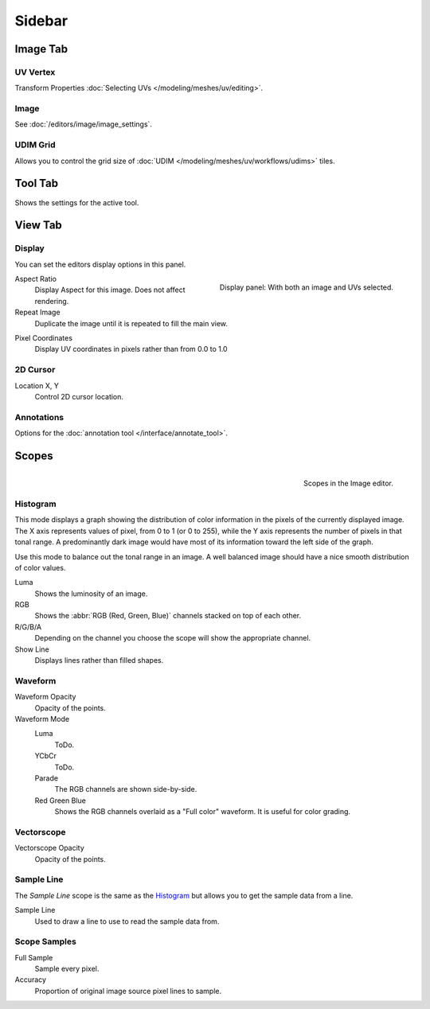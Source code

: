 
*******
Sidebar
*******

Image Tab
=========

UV Vertex
---------

Transform Properties :doc:`Selecting UVs </modeling/meshes/uv/editing>`.


Image
-----

See :doc:`/editors/image/image_settings`.


UDIM Grid
---------

Allows you to control the grid size of :doc:`UDIM </modeling/meshes/uv/workflows/udims>` tiles.


Tool Tab
========

Shows the settings for the active tool.


View Tab
========

Display
-------

You can set the editors display options in this panel.

.. figure:: /images/editors_uv_display-panel_panel.png
   :align: right

   Display panel: With both an image and UVs selected.

Aspect Ratio
   Display Aspect for this image. Does not affect rendering.

Repeat Image
   Duplicate the image until it is repeated to fill the main view.

.. _bpy.types.SpaceUVEditor.show_pixel_coords:

Pixel Coordinates
   Display UV coordinates in pixels rather than from 0.0 to 1.0


2D Cursor
---------

Location X, Y
   Control 2D cursor location.


Annotations
-----------

Options for the :doc:`annotation tool </interface/annotate_tool>`.


.. (TODO add) images per type

Scopes
======

.. figure:: /images/editors_image_scopes_main.png
   :align: right

   Scopes in the Image editor.


Histogram
---------

This mode displays a graph showing the distribution of color information in the pixels of
the currently displayed image. The X axis represents values of pixel, from 0 to 1 (or 0 to 255),
while the Y axis represents the number of pixels in that tonal range.
A predominantly dark image would have most of its information toward the left side of the graph.

Use this mode to balance out the tonal range in an image.
A well balanced image should have a nice smooth distribution of color values.

Luma
   Shows the luminosity of an image.
RGB
   Shows the :abbr:`RGB (Red, Green, Blue)` channels stacked on top of each other.
R/G/B/A
   Depending on the channel you choose the scope will show the appropriate channel.
Show Line
   Displays lines rather than filled shapes.


Waveform
--------

.. (TODO add) description of a Waveform maybe this should go in the glossary?

Waveform Opacity
   Opacity of the points.

Waveform Mode
   Luma
      ToDo.
   YCbCr
      ToDo.
   Parade
      The RGB channels are shown side-by-side.
   Red Green Blue
      Shows the RGB channels overlaid as a "Full color" waveform.
      It is useful for color grading.


Vectorscope
-----------

.. (TODO add) description of a Vectorscope maybe this should go in the glossary?

Vectorscope Opacity
   Opacity of the points.


Sample Line
-----------

The *Sample Line* scope is the same as the `Histogram`_
but allows you to get the sample data from a line.

Sample Line
   Used to draw a line to use to read the sample data from.


Scope Samples
-------------

Full Sample
   Sample every pixel.

Accuracy
   Proportion of original image source pixel lines to sample.
